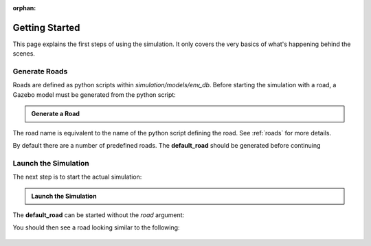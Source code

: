 :orphan:

.. _getting_started:

Getting Started
=================

This page explains the first steps of using the simulation.
It only covers the very basics of what's happening behind the scenes.

Generate Roads
----------------

Roads are defined as python scripts within *simulation/models/env_db*.
Before starting the simulation with a road, a Gazebo model must be generated from the \
python script:

.. admonition:: Generate a Road

   .. prompt:: bash

      python3 -m generate_road <NAME_OF_ROAD>

The road name is equivalent to the name of the python script defining the road.
See :ref:`roads` for more details.

By default there are a number of predefined roads.
The **default_road** should be generated before continuing

.. prompt:: bash

   python3 -m generate_road default_road


Launch the Simulation
------------------------

The next step is to start the actual simulation:

.. admonition:: Launch the Simulation

   .. prompt:: bash

      roslaunch gazebo_simulation master.launch road:=<NAME_OF_ROAD>

The **default_road** can be started without the *road* argument:

.. prompt:: bash

   roslaunch gazebo_simulation master.launch

You should then see a road looking similar to the following:

.. figure:: resources/gazebo_simulation.jpg
